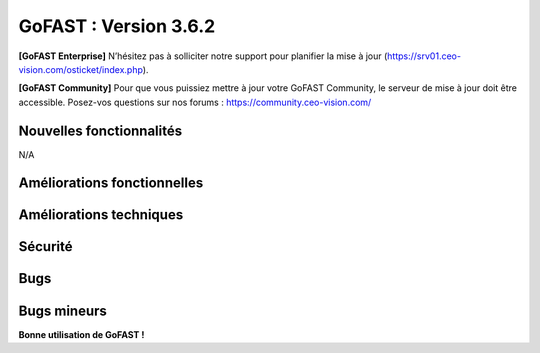 ********************************************
GoFAST :  Version 3.6.2
********************************************

**[GoFAST Enterprise]** N’hésitez pas à solliciter notre support pour planifier la mise à jour (https://srv01.ceo-vision.com/osticket/index.php).

**[GoFAST Community]** Pour que vous puissiez mettre à jour votre GoFAST Community, le serveur de mise à jour doit être accessible. Posez-vos questions sur nos forums : https://community.ceo-vision.com/

Nouvelles fonctionnalités
*************************
N/A
   
Améliorations fonctionnelles
****************************
.. csv-table::  
   :header: "Ref.", "Description"
   :widths: 10, 40, 10
   
   "[5167]","Améliorer les exports des statistiques sur les espaces/documents/utilisateurs" 
   "[5169]","Améliorer message lors du retrait de membres d'un espace et les conséquences sur les espaces enfants de cette action"
   "[5189]","Visualiser les miniatures des images ou photos dans GFB (GoFAST File Browser ou explorateur de fichiers)"
   "[5235]","Pouvoir annuler un workflow  en cours par l'administrateur d'espace"
   "[5242]","Permettre au créateur d'un document de restaurer son document supprimé si l’auteur ne fait plus partie de l’espace"

Améliorations techniques
************************
.. csv-table::  
   :header: "Ref.", "Description"
   :widths: 10, 40, 10
   
   "[5234]","Amélioration/Correctifs API de publication (changement de format de transformation pendant publication, ...)"
   "[5223]","Pouvoir stocker les images séparément (serveur) dans le micro-blogging"
   "[3093]","Mécanisme de vérification d'intégrité en arrière plan"
   "[5213]","Ne pas rafraîchir l'explorateur lors d'un renommage de fichier"
   "[5281]","Augmenter le délai de déclenchement des requêtes d'auto-complétions de recherche"
   "[5203]","Ajout polices Wingding pour la prévisualisation"
      
Sécurité
********
.. csv-table::  
   :header: "Ref.", "Description"
   :widths: 10, 40, 10
   
   "[5142]","Correctif faille Intel MDS (Fallout, RIDL, Zombieload)"
   "[5193]","Mise à jour module UUID security update (SA-CONTRIB-2019-052)"
   "[5227]","Mise à jour module Advanced Forum (SA-CONTRIB-2019-054)"
   "[5303]","[MOBILE] Possibilité d’éditer une annotation co-éditable sans avoir les droits"

Bugs
****
.. csv-table::  
   :header: "Ref.", "Description"
   :widths: 10, 40, 10
   
   "[5197]","Corriger le filtre 'Tous' dans la rubrique “Filtrer les espaces” dans l’Annuaires"
   "[5219]","Impossible de copier-coller une image dans l'éditeur de texte riche (ckeditor)"
   "[5275]","Empêcher l'analyse antivirus Clamd pendant la journée"
   "[5277]","SElinux : corriger les alertes remontées dans les logs (php-fpm, etc.)"
   "[5280]","Pouvoir modifier le rôle d'une liste d’utilisateur qui n'a pas de rôle"
   "[5283]","Glisser-déposer une arborescence dans un répertoire sur GoFAST ne fonctionne pas quand un des dossiers importés depuis le serveur de fichiers est vide"
   "[5287]","Ne pas propager la suppression d'un membre de l’espace parent aux membres d’espaces enfants si ce membre fait toujours parti de l'espace via une liste d’utilisateurs" 
   "[5291]","Tous les éléments de l'historique des process Bonita affichent le même historique"
   "[5310]","Empêcher le renommage d'un dossier d'un espace dans GFB"
   "[5338]","Supprimer fonctionnalité mutlifiling/publication/par mail en masse sur espace/répertoire" 

Bugs mineurs
************
.. csv-table::  
   :header: "Ref.", "Description"
   :widths: 10, 40, 10
      
   "[5200]","Mauvais texte s’affiche quand il n'y a pas de page d'accueil sur un espace"
   "[5221]","Rubrique “Derniers contenus vus" dans le menu dépasse si le nom de documents est trop long"
   "[5222]","Champ d'autocomplétion coupé trop tôt ce qui empêche de voir les titres en entier"
   "[5253]","Icône espace archivé apparaît sur un espace qui n'est pas archivé lors de la création de contenu/multifiling"
   "[5254]","[IE] GFB: Navigation automatique vers la page d'un espace ne fonctionne pas"
   "[5257]","Bouton d'ajout au panier manquant dans les actions contextuelles quand on sélectionne plusieurs documents dans GFB"
   "[5261]","Impossible de sélectionner certains emplacements comme filtres sur le fil d'activité"
   "[5262]","[IE] Formatage et Navigation cassés dans une page externe"
   "[5263]","Erreur du changement de la métadonnée 'Importance' sur un contenu de type forum"
   "[5266]","Impossible de gérer la taxonomie en masse depuis le panier documentaire"
   "[5270]","La liste des filtres d'activité ne doit s'afficher que sur le fil d'activité"
   "[5273]","[IE] Profil d'un utilisateur mal formaté"
   "[5184]","Corriger l’erreur non bloquante 'You have to set a comment' quand on republie un document sans laisser de commentaires"
   "[5285]","Bug graphique au niveau de la quand navigation ajax suite à la après création d'un nouveau forum"
   "[5286]","Lors d'un partage en masse par mail, l'action doit se voir sur le fil  d'activité"
   "[5292]","Dernier contenus vus dans le menu ne sont pas à jour"
   "[5296]","[MOBILE] Le fil d'activité n'est pas centré sur l'écran"
   "[5297]","[MOBILE] Redirection absente après la création d’une page interne depuis calendrier" 
   "[5298]","[MOBILE] GoFAST File Browser : Les cases ne se cochent pas suite au choix de plusieurs emplacements (multi sélection)"
   "[5301]","Mauvais affichage des images larges dans le micro-blogging"
   "[5304]","[MOBILE] "Menu d’actions contextuelles" homogène à la version desktop (à gauche de la recherche)"
   "[5333]","Erreur " Le site Web a rencontré une erreur inattendue." après l'authentification"   
   "[5302]","[MOBILE] Correctif du microblogging/nouvelle sur le Tableau de bord"


**Bonne utilisation de GoFAST !**
